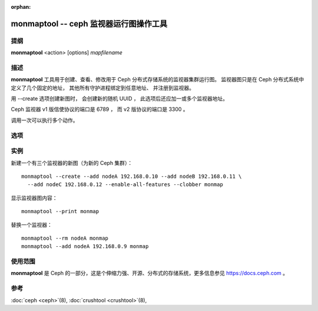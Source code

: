 :orphan:

=========================================
 monmaptool -- ceph 监视器运行图操作工具
=========================================

.. program:: monmaptool

提纲
====

| **monmaptool** <action> [options] *mapfilename*


描述
====

**monmaptool** 工具用于创建、查看、修改用于
Ceph 分布式存储系统的监视器集群运行图。
监视器图只是在 Ceph 分布式系统中定义了几个固定的地址，
其他所有守护进程绑定到任意地址、
并注册到监视器。

用 --create 选项创建新图时，
会创建新的随机 UUID ，
此选项后还应加一或多个监视器地址。

Ceph 监视器 v1 版信使协议的端口是 6789 ，
而 v2 版协议的端口是 3300 。

调用一次可以执行多个动作。


选项
====

.. option:: --print

   在所有修改完成后，
   打印一份监视器图的纯文本转储。

.. option:: --feature-list [plain|parseable]

   罗列出已启用的功能、还有可用的。

   默认返回的是人类可读的输出。

.. option:: --create

   新建一监视器图，它有新的 UUID
   （用它可创建个新的空 Ceph 文件系统）。

.. option:: --clobber

   更改时允许 monmaptool 覆盖 mapfilename 。

   只有加 *--create* 时有用。

.. option:: --generate

   基于命令行参数或配置文件中的配置生成新 monmap ，
   配置来源优先级如下：

      #. ``--monmap filename`` 指定要载入的 monmap
      #. ``--mon-host 'host1,ip2'`` 指定一系列主机或 IP 地址
      #. 配置文件中包含 ``mon addr`` 选项的 ``[mon.foo]``
         段落。请注意，不建议此方法、且将来的版本会删除此选项。

.. option:: --filter-initial-members

   用 ``mon initial members`` 选项的设置过滤初始 monmap ，
   不在此列表内的监视器将被删除、
   没在图内的初始成员将用假地址加入。

.. option:: --add name ip[:port]

   把指定 ip:port 的监视器加入图中。

   如果启用了 *nautilus* 功能，却没指定端口，
   会为两种信使协议都增加监视器。

.. option:: --addv name [protocol:ip:port[,...]]

   以 version:ip:port 格式向运行图增加监视器。

.. option:: --rm name

   从图中删除 ip:port 监视器。

.. option:: --fsid uuid

   把 fsid 设置为指定的 uuid ，如果 --create 时没指定，将会随机生成一个。

.. option:: --feature-set value [--optional|--persistent]

   启用一个功能。

.. option:: --feature-unset value [--optional|--persistent]

   禁用一个功能。

.. option:: --enable-all-features

   启用所有支持的协议。

.. option:: --set-min-mon-release release

   设置 min_mon_release 的值。


实例
====

新建一个有三个监视器的新图（为新的 Ceph 集群）： ::

        monmaptool --create --add nodeA 192.168.0.10 --add nodeB 192.168.0.11 \
          --add nodeC 192.168.0.12 --enable-all-features --clobber monmap

显示监视器图内容： ::

        monmaptool --print monmap

替换一个监视器： ::

        monmaptool --rm nodeA monmap
        monmaptool --add nodeA 192.168.0.9 monmap


使用范围
========

**monmaptool** 是 Ceph 的一部分，这是个伸缩力强、开源、\
分布式的存储系统，更多信息参见 https://docs.ceph.com 。


参考
====

:doc:`ceph <ceph>`\(8),
:doc:`crushtool <crushtool>`\(8),

